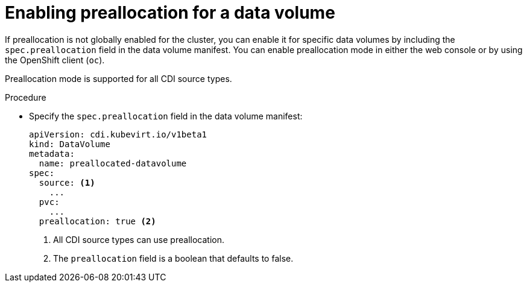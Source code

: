 // Module included in the following assemblies:
//
// * virt/virtual_machines/virtual_disks/virt-using-preallocation-for-datavolumes.adoc

[id="virt-enabling-preallocation-for-dv_{context}"]
= Enabling preallocation for a data volume

If preallocation is not globally enabled for the cluster, you can enable it for specific data volumes by including the `spec.preallocation` field in the data volume manifest. You can enable preallocation mode in either the web console or by using the OpenShift client (`oc`).

Preallocation mode is supported for all CDI source types.

.Procedure

* Specify the `spec.preallocation` field in the data volume manifest:
+
[source,yaml]
----
apiVersion: cdi.kubevirt.io/v1beta1
kind: DataVolume
metadata:
  name: preallocated-datavolume
spec:
  source: <1>
    ...
  pvc:
    ...
  preallocation: true <2>
----
<1> All CDI source types can use preallocation.
<2> The `preallocation` field is a boolean that defaults to false.

